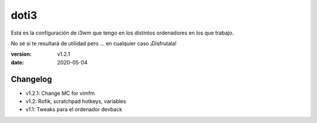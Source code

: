 doti3
=====

Esta es la configuración de i3wm que tengo en los distintos ordenadores en los que trabajo.

No sé si te resultará de utilidad pero ... en cualquier caso ¡Disfrutala!

:version: v1.2.1
:date: 2020-05-04

Changelog
---------

* v1.2.1: Change MC for vimfm
* v1.2: Rofik, scratchpad hotkeys, variables
* v1.1: Tweaks para el ordenador devback
